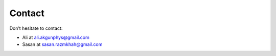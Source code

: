 ########################
Contact
########################

Don’t hesitate to contact:

* Ali at ali.akgunphys@gmail.com
* Sasan at sasan.razmkhah@gmail.com
